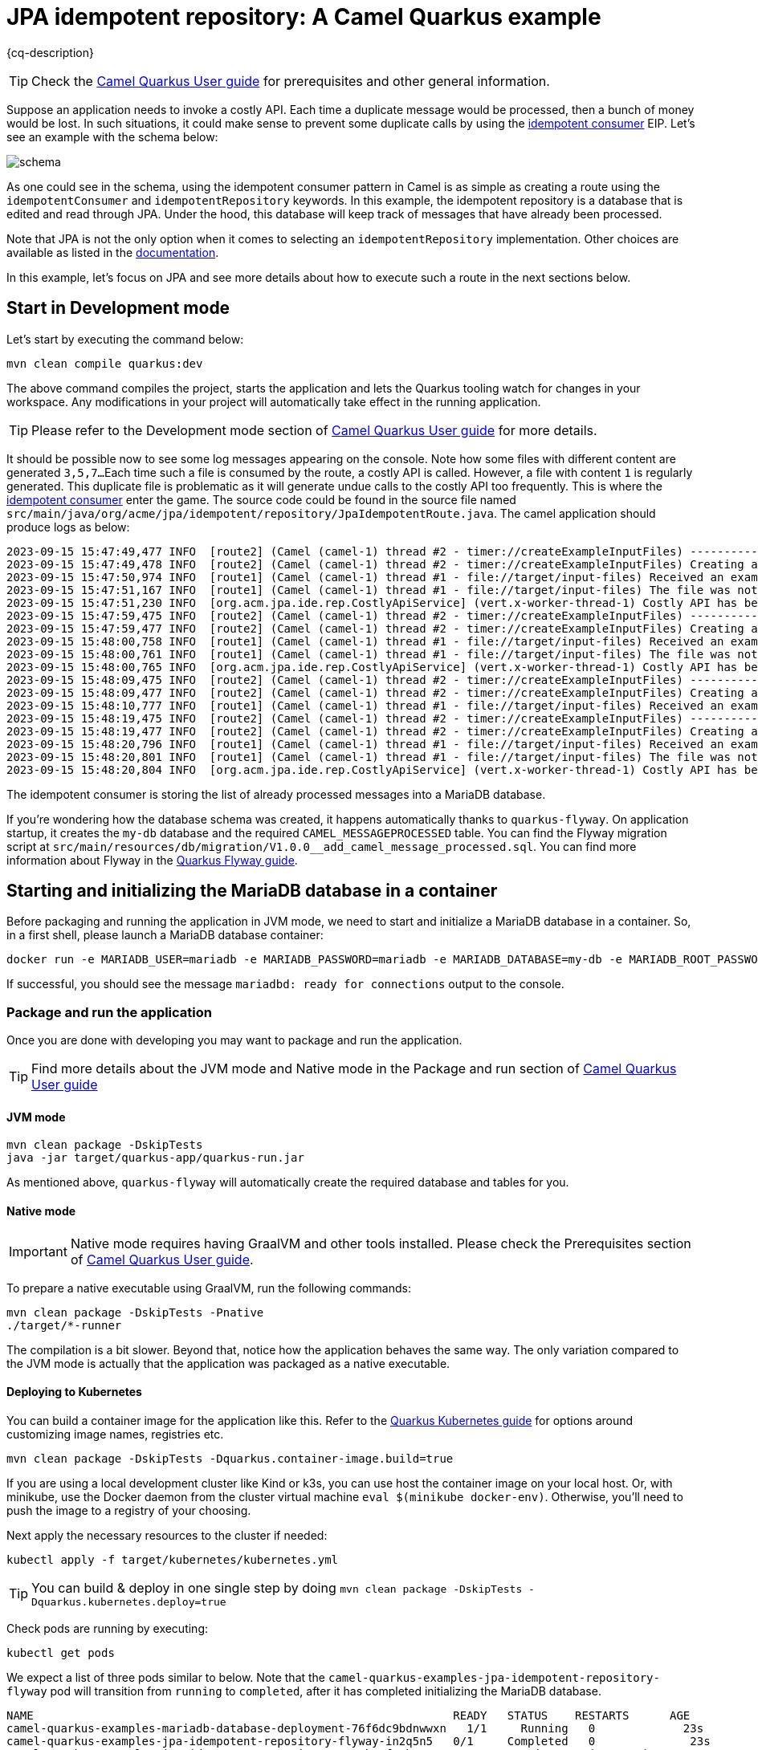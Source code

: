 = JPA idempotent repository: A Camel Quarkus example
:cq-example-description: An example that shows how to consume a message only once, even when the message is delivered multiple times

{cq-description}

TIP: Check the https://camel.apache.org/camel-quarkus/latest/first-steps.html[Camel Quarkus User guide] for prerequisites
and other general information.

Suppose an application needs to invoke a costly API. Each time a duplicate message would be processed, then a bunch of money would be lost. In such situations, it could make sense to prevent some duplicate calls by using the https://camel.apache.org/components/latest/eips/idempotentConsumer-eip.html[idempotent consumer] EIP.
Let's see an example with the schema below:

image::schema.png[]

As one could see in the schema, using the idempotent consumer pattern in Camel is as simple as creating a route using the `idempotentConsumer` and `idempotentRepository` keywords. In this example, the idempotent repository is a database that is edited and read through JPA. Under the hood, this database will keep track of messages that have already been processed.

Note that JPA is not the only option when it comes to selecting an `idempotentRepository` implementation.
Other choices are available as listed in the https://camel.apache.org/components/latest/eips/idempotentConsumer-eip.html#_idempotent_consumer_implementations[documentation].

In this example, let's focus on JPA and see more details about how to execute such a route in the next sections below.

== Start in Development mode

Let's start by executing the command below:

[source,shell]
----
mvn clean compile quarkus:dev
----

The above command compiles the project, starts the application and lets the Quarkus tooling watch for changes in your workspace.
Any modifications in your project will automatically take effect in the running application.

TIP: Please refer to the Development mode section of
https://camel.apache.org/camel-quarkus/latest/first-steps.html#_development_mode[Camel Quarkus User guide] for more details.

It should be possible now to see some log messages appearing on the console.
Note how some files with different content are generated `3,5,7...`
Each time such a file is consumed by the route, a costly API is called.
However, a file with content `1` is regularly generated.
This duplicate file is problematic as it will generate undue calls to the costly API too frequently.
This is where the https://camel.apache.org/components/latest/eips/idempotentConsumer-eip.html[idempotent consumer] enter the game.
The source code could be found in the source file named `src/main/java/org/acme/jpa/idempotent/repository/JpaIdempotentRoute.java`.
The camel application should produce logs as below:

[source,shell]
----
2023-09-15 15:47:49,477 INFO  [route2] (Camel (camel-1) thread #2 - timer://createExampleInputFiles) -----------------------------------------------------------------
2023-09-15 15:47:49,478 INFO  [route2] (Camel (camel-1) thread #2 - timer://createExampleInputFiles) Creating an example input file with content 1
2023-09-15 15:47:50,974 INFO  [route1] (Camel (camel-1) thread #1 - file://target/input-files) Received an example input file having the content 1
2023-09-15 15:47:51,167 INFO  [route1] (Camel (camel-1) thread #1 - file://target/input-files) The file was not a duplicate, invoke the costly API
2023-09-15 15:47:51,230 INFO  [org.acm.jpa.ide.rep.CostlyApiService] (vert.x-worker-thread-1) Costly API has been called with new content => GOOD
2023-09-15 15:47:59,475 INFO  [route2] (Camel (camel-1) thread #2 - timer://createExampleInputFiles) -----------------------------------------------------------------
2023-09-15 15:47:59,477 INFO  [route2] (Camel (camel-1) thread #2 - timer://createExampleInputFiles) Creating an example input file with content 3
2023-09-15 15:48:00,758 INFO  [route1] (Camel (camel-1) thread #1 - file://target/input-files) Received an example input file having the content 3
2023-09-15 15:48:00,761 INFO  [route1] (Camel (camel-1) thread #1 - file://target/input-files) The file was not a duplicate, invoke the costly API
2023-09-15 15:48:00,765 INFO  [org.acm.jpa.ide.rep.CostlyApiService] (vert.x-worker-thread-1) Costly API has been called with new content => GOOD
2023-09-15 15:48:09,475 INFO  [route2] (Camel (camel-1) thread #2 - timer://createExampleInputFiles) -----------------------------------------------------------------
2023-09-15 15:48:09,477 INFO  [route2] (Camel (camel-1) thread #2 - timer://createExampleInputFiles) Creating an example input file with content 1
2023-09-15 15:48:10,777 INFO  [route1] (Camel (camel-1) thread #1 - file://target/input-files) Received an example input file having the content 1
2023-09-15 15:48:19,475 INFO  [route2] (Camel (camel-1) thread #2 - timer://createExampleInputFiles) -----------------------------------------------------------------
2023-09-15 15:48:19,477 INFO  [route2] (Camel (camel-1) thread #2 - timer://createExampleInputFiles) Creating an example input file with content 5
2023-09-15 15:48:20,796 INFO  [route1] (Camel (camel-1) thread #1 - file://target/input-files) Received an example input file having the content 5
2023-09-15 15:48:20,801 INFO  [route1] (Camel (camel-1) thread #1 - file://target/input-files) The file was not a duplicate, invoke the costly API
2023-09-15 15:48:20,804 INFO  [org.acm.jpa.ide.rep.CostlyApiService] (vert.x-worker-thread-1) Costly API has been called with new content => GOOD
----

The idempotent consumer is storing the list of already processed messages into a MariaDB database.

If you're wondering how the database schema was created, it happens automatically thanks to `quarkus-flyway`. On application startup, it
creates the `my-db` database and the required `CAMEL_MESSAGEPROCESSED` table. You can find the Flyway migration script at `src/main/resources/db/migration/V1.0.0__add_camel_message_processed.sql`.
You can find more information about Flyway in the https://quarkus.io/guides/flyway[Quarkus Flyway guide].

== Starting and initializing the MariaDB database in a container

Before packaging and running the application in JVM mode, we need to start and initialize a MariaDB database in a container.
So, in a first shell, please launch a MariaDB database container:

[source,shell]
----
docker run -e MARIADB_USER=mariadb -e MARIADB_PASSWORD=mariadb -e MARIADB_DATABASE=my-db -e MARIADB_ROOT_PASSWORD=secret -p 3306:3306 docker.io/mariadb:10.11
----

If successful, you should see the message `mariadbd: ready for connections` output to the console.

=== Package and run the application

Once you are done with developing you may want to package and run the application.

TIP: Find more details about the JVM mode and Native mode in the Package and run section of
https://camel.apache.org/camel-quarkus/latest/first-steps.html#_package_and_run_the_application[Camel Quarkus User guide]

==== JVM mode

[source,shell]
----
mvn clean package -DskipTests
java -jar target/quarkus-app/quarkus-run.jar
----

As mentioned above, `quarkus-flyway` will automatically create the required database and tables for you.

==== Native mode

IMPORTANT: Native mode requires having GraalVM and other tools installed. Please check the Prerequisites section
of https://camel.apache.org/camel-quarkus/latest/first-steps.html#_prerequisites[Camel Quarkus User guide].

To prepare a native executable using GraalVM, run the following commands:

[source,shell]
----
mvn clean package -DskipTests -Pnative
./target/*-runner
----

The compilation is a bit slower. Beyond that, notice how the application behaves the same way.
The only variation compared to the JVM mode is actually that the application was packaged as a native executable.

==== Deploying to Kubernetes

You can build a container image for the application like this. Refer to the https://quarkus.io/guides/deploying-to-kubernetes[Quarkus Kubernetes guide] for options around customizing image names, registries etc.

[source,shell]
----
mvn clean package -DskipTests -Dquarkus.container-image.build=true
----

If you are using a local development cluster like Kind or k3s, you can use host the container image on your local host. Or, with minikube, use the Docker daemon from the cluster virtual machine `eval $(minikube docker-env)`. Otherwise, you'll need to push the image to a registry of your choosing.

Next apply the necessary resources to the cluster if needed:

[source,shell]
----
kubectl apply -f target/kubernetes/kubernetes.yml
----

TIP: You can build & deploy in one single step by doing `mvn clean package -DskipTests -Dquarkus.kubernetes.deploy=true`

Check pods are running by executing:

[source,shell]
----
kubectl get pods
----

We expect a list of three pods similar to below.
Note that the `camel-quarkus-examples-jpa-idempotent-repository-flyway` pod will transition from `running` to `completed`, after it has completed initializing the MariaDB database.

[source,shell]
----
NAME                                                              READY   STATUS    RESTARTS      AGE
camel-quarkus-examples-mariadb-database-deployment-76f6dc9bdnwwxn   1/1     Running   0             23s
camel-quarkus-examples-jpa-idempotent-repository-flyway-in2q5n5   0/1     Completed   0              23s
camel-quarkus-examples-jpa-idempotent-repository-7c74b9cf5ph68r   1/1     Running   1 (18s ago)   23s
----

Now, let's tail the application logs:

[source,shell]
----
kubectl logs -f camel-quarkus-examples-jpa-idempotent-repository-56999fcffb6qv2
----

To clean up do:

[source,shell]
----
kubectl delete all -l app.kubernetes.io/name=camel-quarkus-examples-jpa-idempotent-repository
kubectl delete all -l job-name=camel-quarkus-examples-jpa-idempotent-repository-flyway-init
kubectl delete all -l app.kubernetes.io/name=camel-quarkus-examples-mariadb-database
----

[NOTE]
====
If you need to configure container resource limits & requests, or enable the Quarkus Kubernetes client to trust self signed certificates, you can find these configuration options in `src/main/resources/application.properties`. Simply uncomment them and set your desired values.
====

==== Deploying to OpenShift

In order to start a Source To Image (S2I) build and deploy the application, let's execute the command below:

[source,shell]
----
mvn clean package -DskipTests -Dquarkus.kubernetes.deploy=true -Dopenshift
----

You can check the pod status and tail logs using the commands mentioned above in the Kubernetes section. Use the `oc` binary instead of `kubectl` if preferred.

== Feedback

Please report bugs and propose improvements via https://github.com/apache/camel-quarkus/issues[GitHub issues of Camel Quarkus] project.
